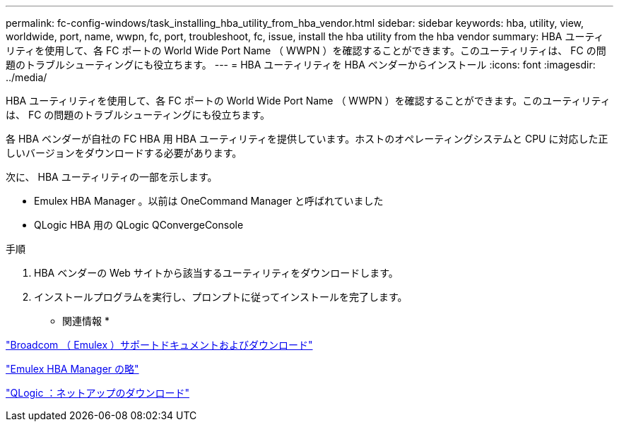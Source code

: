 ---
permalink: fc-config-windows/task_installing_hba_utility_from_hba_vendor.html 
sidebar: sidebar 
keywords: hba, utility, view, worldwide, port, name, wwpn, fc, port, troubleshoot, fc, issue, install the hba utility from the hba vendor 
summary: HBA ユーティリティを使用して、各 FC ポートの World Wide Port Name （ WWPN ）を確認することができます。このユーティリティは、 FC の問題のトラブルシューティングにも役立ちます。 
---
= HBA ユーティリティを HBA ベンダーからインストール
:icons: font
:imagesdir: ../media/


[role="lead"]
HBA ユーティリティを使用して、各 FC ポートの World Wide Port Name （ WWPN ）を確認することができます。このユーティリティは、 FC の問題のトラブルシューティングにも役立ちます。

各 HBA ベンダーが自社の FC HBA 用 HBA ユーティリティを提供しています。ホストのオペレーティングシステムと CPU に対応した正しいバージョンをダウンロードする必要があります。

次に、 HBA ユーティリティの一部を示します。

* Emulex HBA Manager 。以前は OneCommand Manager と呼ばれていました
* QLogic HBA 用の QLogic QConvergeConsole


.手順
. HBA ベンダーの Web サイトから該当するユーティリティをダウンロードします。
. インストールプログラムを実行し、プロンプトに従ってインストールを完了します。


* 関連情報 *

https://www.broadcom.com/support/download-search?tab=search["Broadcom （ Emulex ）サポートドキュメントおよびダウンロード"]

https://www.broadcom.com/products/storage/fibre-channel-host-bus-adapters/emulex-hba-manager["Emulex HBA Manager の略"]

http://driverdownloads.qlogic.com/QLogicDriverDownloads_UI/OEM_Product_List.aspx?oemid=372["QLogic ：ネットアップのダウンロード"]
